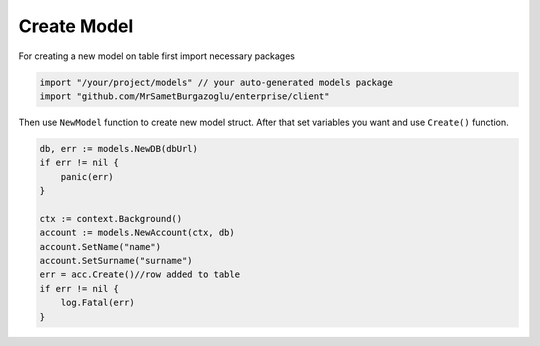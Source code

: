 Create Model
==================

For creating a new model on table first import necessary packages

.. code-block:: golang

    import "/your/project/models" // your auto-generated models package
    import "github.com/MrSametBurgazoglu/enterprise/client"

Then use ``NewModel`` function to create new model struct. After that set variables you want and use ``Create()`` function.

.. code-block:: golang

    db, err := models.NewDB(dbUrl)
    if err != nil {
        panic(err)
    }

    ctx := context.Background()
    account := models.NewAccount(ctx, db)
    account.SetName("name")
    account.SetSurname("surname")
    err = acc.Create()//row added to table
    if err != nil {
        log.Fatal(err)
    }